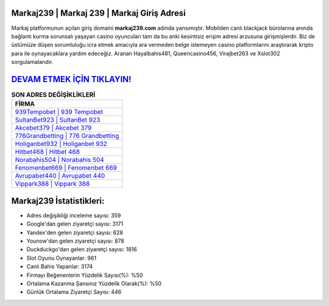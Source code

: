 ﻿Markaj239 | Markaj 239 | Markaj Giriş Adresi
===================================

.. image:: images/markaj-giris.jpg
   :width: 600
   
Markaj platformunun açılan giriş domaini **markaj239.com** adında yansımıştır. Mobilden canlı blackjack bürolarına anında bağlantı kurma sorunsalı yaşayan casino oyuncuları tam da bu anki kesintisiz erişim adresi arzusuna girişmişlerdir. Biz de üstümüze düşen sorumluluğu icra etmek amacıyla ara vermeden belge istemeyen casino platformlarını araştırarak kripto para ile oynayacaklara yardım edeceğiz. Aranan Hayalbahis481, Queencasino456, Virajbet263 ve Xslot302 sorgulamalarıdır.

`DEVAM ETMEK İÇİN TIKLAYIN! <https://uclck.me/gonow>`_
==============

.. list-table:: **SON ADRES DEĞİŞİKLİKLERİ**
   :widths: 100
   :header-rows: 1

   * - FİRMA
   * - `939Tempobet | 939 Tempobet <939tempobet-939-tempobet-tempobet-giris-adresi.html>`_
   * - `SultanBet923 | SultanBet 923 <sultanbet923-sultanbet-923-sultanbet-giris-adresi.html>`_
   * - `Akcebet379 | Akcebet 379 <akcebet379-akcebet-379-akcebet-giris-adresi.html>`_	 
   * - `776Grandbetting | 776 Grandbetting <776grandbetting-776-grandbetting-grandbetting-giris-adresi.html>`_	 
   * - `Holiganbet932 | Holiganbet 932 <holiganbet932-holiganbet-932-holiganbet-giris-adresi.html>`_ 
   * - `Hitbet468 | Hitbet 468 <hitbet468-hitbet-468-hitbet-giris-adresi.html>`_
   * - `Norabahis504 | Norabahis 504 <norabahis504-norabahis-504-norabahis-giris-adresi.html>`_	 
   * - `Fenomenbet669 | Fenomenbet 669 <fenomenbet669-fenomenbet-669-fenomenbet-giris-adresi.html>`_
   * - `Avrupabet440 | Avrupabet 440 <avrupabet440-avrupabet-440-avrupabet-giris-adresi.html>`_
   * - `Vippark388 | Vippark 388 <vippark388-vippark-388-vippark-giris-adresi.html>`_
	 
Markaj239 İstatistikleri:
===================================	 
* Adres değişikliği inceleme sayısı: 359
* Google'dan gelen ziyaretçi sayısı: 3171
* Yandex'den gelen ziyaretçi sayısı: 628
* Younow'dan gelen ziyaretçi sayısı: 878
* Duckduckgo'dan gelen ziyaretçi sayısı: 1816
* Slot Oyunu Oynayanlar: 961
* Canlı Bahis Yapanlar: 3174
* Firmayı Beğenenlerin Yüzdelik Sayısı(%): %50
* Ortalama Kazanma Şansınız Yüzdelik Olarak(%): %50
* Günlük Ortalama Ziyaretçi Sayısı: 446

